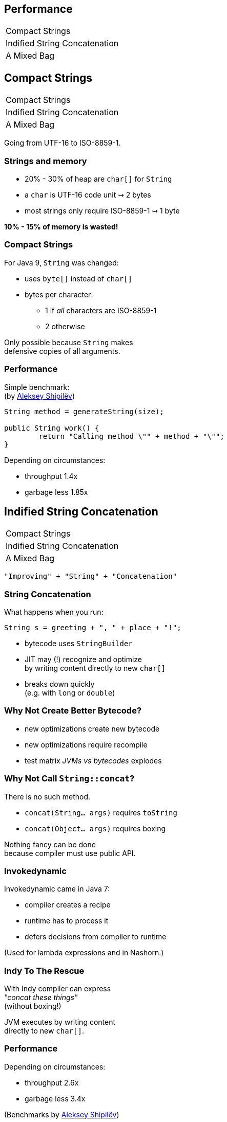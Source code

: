 == Performance

++++
<table class="toc">
	<tr><td>Compact Strings</td></tr>
	<tr><td>Indified String Concatenation</td></tr>
	<tr><td>A Mixed Bag</td></tr>
</table>
++++



== Compact Strings

++++
<table class="toc">
	<tr class="toc-current"><td>Compact Strings</td></tr>
	<tr><td>Indified String Concatenation</td></tr>
	<tr><td>A Mixed Bag</td></tr>
</table>
++++

Going from UTF-16 to ISO-8859-1.

=== Strings and memory

* 20% - 30% of heap are `char[]` for `String`
* a `char` is UTF-16 code unit ⇝ 2 bytes
* most strings only require ISO-8859-1 ⇝ 1 byte

*10% - 15% of memory is wasted!*

=== Compact Strings

For Java 9, `String` was changed:

* uses `byte[]` instead of `char[]`
* bytes per character:
** 1 if _all_ characters are ISO-8859-1
** 2 otherwise

Only possible because `String` makes +
defensive copies of all arguments.

=== Performance

Simple benchmark: +
(by https://twitter.com/shipilev[Aleksey Shipilëv])

```java
String method = generateString(size);

public String work() {
	return "Calling method \"" + method + "\"";
}
```

Depending on circumstances:

* throughput 1.4x
* garbage less 1.85x



== Indified String Concatenation

++++
<table class="toc">
	<tr><td>Compact Strings</td></tr>
	<tr class="toc-current"><td>Indified String Concatenation</td></tr>
	<tr><td>A Mixed Bag</td></tr>
</table>
++++


`"Improving" + "String" + "Concatenation"`

=== String Concatenation

What happens when you run:

```java
String s = greeting + ", " + place + "!";
```

* bytecode uses `StringBuilder`
* JIT may (!) recognize and optimize +
by writing content directly to new `char[]`
* breaks down quickly +
(e.g. with `long` or `double`)

=== Why Not Create Better Bytecode?

* new optimizations create new bytecode
* new optimizations require recompile
* test matrix _JVMs vs bytecodes_ explodes

=== Why Not Call `String::concat`?

There is no such method.

* `concat(String... args)` requires `toString`
* `concat(Object... args)` requires boxing

Nothing fancy can be done +
because compiler must use public API.

=== Invokedynamic

Invokedynamic came in Java 7:

* compiler creates a recipe
* runtime has to process it
* defers decisions from compiler to runtime

(Used for lambda expressions and in Nashorn.)

=== Indy To The Rescue

With Indy compiler can express +
_"concat these things"_ +
(without boxing!)

JVM executes by writing content +
directly to new `char[]`.

=== Performance

Depending on circumstances:

* throughput 2.6x
* garbage less 3.4x

(Benchmarks by https://twitter.com/shipilev[Aleksey Shipilëv])

=== Performance Of Indified Compact String Concat

Depending on circumstances:

* throughput 2.9x
* garbage less 6.4x

(Benchmarks by https://twitter.com/shipilev[Aleksey Shipilëv])



== A Mixed Bag

++++
<table class="toc">
	<tr><td>Compact Strings</td></tr>
	<tr><td>Indified String Concatenation</td></tr>
	<tr class="toc-current"><td>A Mixed Bag</td></tr>
</table>
++++


A few, less universal improvements.

=== More Improvements

* something with interned strings +
and class data sharing (http://openjdk.java.net/jeps/250[JEP 250])
* contested locks (http://openjdk.java.net/jeps/143[JEP 143])
* security manager (http://openjdk.java.net/jeps/232[JEP 232])
* GHASH/RSA computation (http://openjdk.java.net/jeps/246[JEP 246])
* Java 2D rendering (http://openjdk.java.net/jeps/265[JEP 265])
